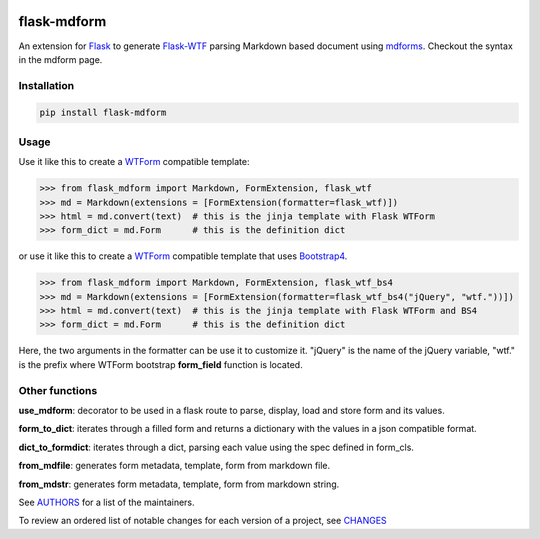 .. image:: https://img.shields.io/pypi/v/flask-mdform.svg
    :target: https://pypi.python.org/pypi/flask-mdform
    :alt: Latest Version

.. image:: https://img.shields.io/pypi/l/flask-mdform.svg
    :target: https://pypi.python.org/pypi/flask-mdform
    :alt: License

.. image:: https://img.shields.io/pypi/pyversions/flask-mdform.svg
    :target: https://pypi.python.org/pypi/flask-mdform
    :alt: Python Versions

.. image:: https://github.com/hgrecco/flask-mdform/workflows/CI/badge.svg
    :target: https://github.com/hgrecco/flask-mdform/actions?query=workflow%3ACI
    :alt: CI

.. image:: https://github.com/hgrecco/flask-mdform/workflows/Lint/badge.svg
    :target: https://github.com/hgrecco/flask-mdform/actions?query=workflow%3ALint
    :alt: LINTER


.. image:: https://coveralls.io/repos/github/hgrecco/flask-mdform/badge.svg?branch=main
    :target: https://coveralls.io/github/hgrecco/flask-mdform?branch=main
    :alt: Coverage



flask-mdform
============

An extension for Flask_ to generate `Flask-WTF`_ parsing Markdown
based document using mdforms_. Checkout the syntax in the mdform
page.


Installation
------------

.. code-block::

    pip install flask-mdform

Usage
-----

Use it like this to create a `WTForm`_ compatible template:

.. code-block:: python

    >>> from flask_mdform import Markdown, FormExtension, flask_wtf
    >>> md = Markdown(extensions = [FormExtension(formatter=flask_wtf)])
    >>> html = md.convert(text)  # this is the jinja template with Flask WTForm
    >>> form_dict = md.Form      # this is the definition dict

or use it like this to create a `WTForm`_ compatible template that uses Bootstrap4_.

.. code-block:: python

    >>> from flask_mdform import Markdown, FormExtension, flask_wtf_bs4
    >>> md = Markdown(extensions = [FormExtension(formatter=flask_wtf_bs4("jQuery", "wtf."))])
    >>> html = md.convert(text)  # this is the jinja template with Flask WTForm and BS4
    >>> form_dict = md.Form      # this is the definition dict

Here, the two arguments in the formatter can be use it to customize it. "jQuery" is the name
of the jQuery variable, "wtf." is the prefix where WTForm bootstrap **form_field** function
is located.

Other functions
---------------

**use_mdform**: decorator to be used in a flask route to parse, display, load and
store form and its values.

**form_to_dict**: iterates through a filled form and returns a dictionary
with the values in a json compatible format.

**dict_to_formdict**: iterates through a dict, parsing each value using the
spec defined in form_cls.

**from_mdfile**: generates form metadata, template, form from markdown file.

**from_mdstr**: generates form metadata, template, form from markdown string.

See AUTHORS_ for a list of the maintainers.

To review an ordered list of notable changes for each version of a project,
see CHANGES_


.. _Flask: https://github.com/pallets/flask
.. _`Flask-WTF`: https://github.com/lepture/flask-wtf
.. _mdforms: https://github.com/hgrecco/mdform
.. _`AUTHORS`: https://github.com/hgrecco/flask-mdform/blob/master/AUTHORS
.. _`CHANGES`: https://github.com/hgrecco/flask-mdform/blob/master/CHANGES
.. _`WTForm`: https://wtforms.readthedocs.io/
.. _Bootstrap4: https://pypi.org/project/Flask-Bootstrap4/